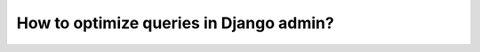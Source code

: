 How to optimize queries in Django admin?
++++++++++++++++++++++++++++++++++++++++++++++++++++++++++++++++++++++++++++++++++++
